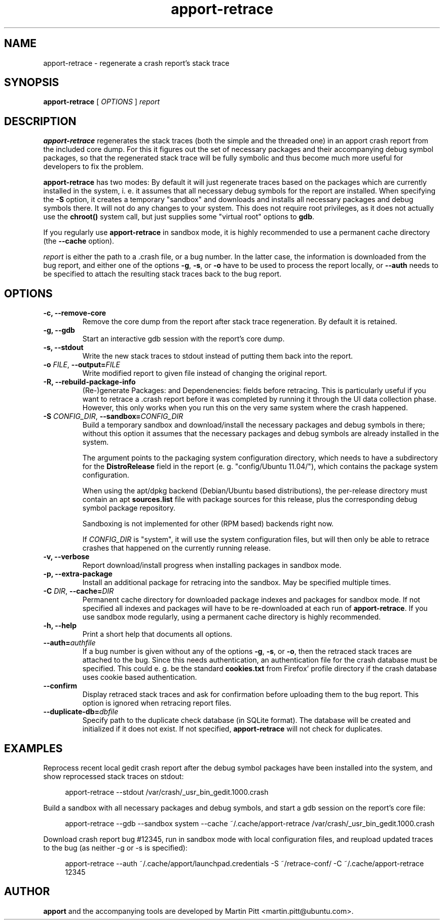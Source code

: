 .TH apport\-retrace 1 "September 09, 2006" "Martin Pitt"

.SH NAME

apport\-retrace \- regenerate a crash report's stack trace

.SH SYNOPSIS

.B apport\-retrace
[
.I OPTIONS
]
.I report

.SH DESCRIPTION

.B apport\-retrace
regenerates the stack traces (both the simple and the threaded one) in
an apport crash report from the included core dump. For this it
figures out the set of necessary packages and their accompanying debug
symbol packages, so that the regenerated stack trace will be fully
symbolic and thus become much more useful for developers to fix the
problem.

.B apport\-retrace 
has two modes: By default it will just regenerate traces based on the packages
which are currently installed in the system, i. e. it assumes that all
necessary debug symbols for the report are installed. When specifying the
.B \-S
option, it creates a temporary "sandbox" and downloads and installs all
necessary packages and debug symbols there. It will not do any changes to your
system.  This does not require root privileges, as it does not actually use the
.B chroot()
system call, but just supplies some "virtual root" options to
.B gdb\fR.

If you regularly use
.B apport\-retrace
in sandbox mode, it is highly recommended to use a permanent cache directory
(the \fB\-\-cache\fR option).

.I report
is either the path to a .crash file, or a bug number. In the latter
case, the information is downloaded from the bug report, and either
one of the options
.B \-g\fR,
.B \-s\fR, or
.B \-o\fR
have to be used to process the report locally, or 
.B \-\-auth
needs to be specified to attach the resulting stack traces back to the
bug report.

.SH OPTIONS

.TP
.B \-c, \-\-remove\-core
Remove the core dump from the report after stack trace regeneration.
By default it is retained.

.TP
.B \-g, \-\-gdb
Start an interactive gdb session with the report's core dump.

.TP
.B \-s, \-\-stdout
Write the new stack traces to stdout instead of putting them back into
the report.

.TP
.B \-o \fIFILE\fR, \fB\-\-output=\fIFILE
Write modified report to given file instead of changing the original
report.

.TP
.B \-R, \-\-rebuild\-package\-info
(Re\-)generate Packages: and Dependenencies: fields before retracing. This is
particularly useful if you want to retrace a .crash report before it was
completed by running it through the UI data collection phase. However, this
only works when you run this on the very same system where the crash happened.

.TP
.B \-S \fICONFIG_DIR\fR, \fB\-\-sandbox=\fICONFIG_DIR
Build a temporary sandbox and download/install the necessary packages and debug
symbols in there; without this option it assumes that the necessary packages
and debug symbols are already installed in the system. 

The argument points to the packaging system configuration directory, which
needs to have a subdirectory for the
.B DistroRelease
field in the report (e. g. "config/Ubuntu 11.04/"), which contains the package
system configuration. 

When using the apt/dpkg backend (Debian/Ubuntu based
distributions), the per-release directory must contain an apt
.B sources.list
file with package sources for this release, plus the corresponding debug symbol
package repository. 

Sandboxing is not implemented for other (RPM based) backends right now.

If
.I CONFIG_DIR
is "system", it will use the system configuration files, but will then only be
able to retrace crashes that happened on the currently running release.

.TP
.B \-v, \-\-verbose
Report download/install progress when installing packages in sandbox mode.

.TP
.B \-p, \-\-extra\-package
Install an additional package for retracing into the sandbox. May be specified
multiple times.

.TP
.B \-C \fIDIR\fR, \fB\-\-cache=\fIDIR
Permanent cache directory for downloaded package indexes and packages for
sandbox mode. If not specified all indexes and packages will have to be
re-downloaded at each run of
.B apport\-retrace\fR.
If you use sandbox mode regularly, using a permanent cache directory is highly
recommended.

.TP
.B \-h, \-\-help
Print a short help that documents all options.

.TP
.B \-\-auth=\fIauthfile
If a bug number is given without any of the options
.B \-g\fR,
.B \-s\fR, or
.B \-o\fR,
then the retraced stack traces are attached to the bug.
Since this needs authentication, an authentication file for the crash
database must be specified. This could e. g. be the standard
.B cookies.txt
from Firefox' profile directory if the crash database uses
cookie based authentication.

.TP
.B \-\-confirm
Display retraced stack traces and ask for confirmation before
uploading them to the bug report. This option is ignored when
retracing report files.

.TP
.B \-\-duplicate\-db=\fIdbfile
Specify path to the duplicate check database (in SQLite format). The
database will be created and initialized if it does not exist. If not
specified,
.B apport\-retrace
will not check for duplicates.

.SH EXAMPLES

Reprocess recent local gedit crash report after the debug symbol packages have
been installed into the system, and show reprocessed stack traces on stdout:

.RS 4
apport\-retrace \-\-stdout /var/crash/_usr_bin_gedit.1000.crash
.RE

Build a sandbox with all necessary packages and debug symbols, and start a gdb
session on the report's core file:

.RS 4
apport\-retrace \-\-gdb \-\-sandbox system \-\-cache ~/.cache/apport\-retrace /var/crash/_usr_bin_gedit.1000.crash
.RE

Download crash report bug #12345, run in sandbox mode with local configuration
files, and reupload updated traces to the bug (as neither \-g or \-s is specified):

.RS 4
apport\-retrace \-\-auth ~/.cache/apport/launchpad.credentials \-S ~/retrace-conf/ \-C ~/.cache/apport\-retrace 12345
.RE

.SH AUTHOR
.B apport
and the accompanying tools are developed by Martin Pitt
<martin.pitt@ubuntu.com>.

